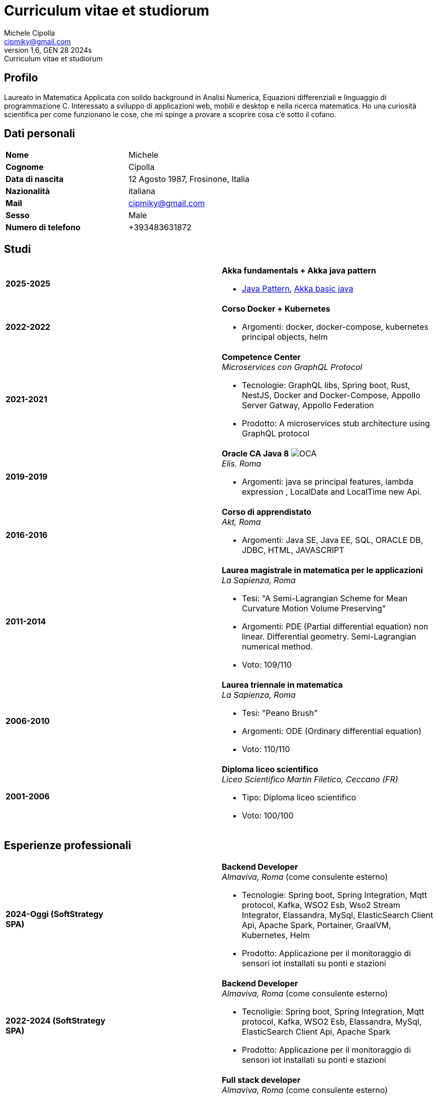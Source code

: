 = Curriculum vitae et studiorum
:author: Michele Cipolla
:email: cipmiky@gmail.com
:revnumber: 1.6
:revdate: GEN 28 2024s
:revremark: {doctitle}
:doctype: article
:title-page:
:icons: font
:imagesdir: images

== Profilo

Laureato in Matematica Applicata con solido background in Analisi Numerica,
Equazioni differenziali e linguaggio di programmazione C. Interessato a
sviluppo di applicazioni web, mobili e desktop e nella ricerca matematica.
Ho una curiosità scientifica per come funzionano le cose, che mi spinge a provare a scoprire
cosa c'è sotto il cofano.

== Dati personali

[frame=all,grid=none, cols="1s,1"]
|===

| Nome | Michele

| Cognome | Cipolla

| Data di nascita | 12 Agosto 1987, Frosinone, Italia

| Nazionalità | italiana

| Mail | cipmiky@gmail.com

| Sesso | Male

| Numero di telefono | +393483631872

|===

== Studi

[frame=none,grid=none, cols="1s,1,2a"]
|===

| 2025-2025
|
| *Akka fundamentals + Akka java pattern*

* https://akkademy.akka.io/share/v1/gamification/assigned_badge/82054d97-8c4f-460f-96bc-6cec82957208/shared?lang=en&t=1737894678591[Java Pattern], https://akkademy.akka.io/share/v1/gamification/assigned_badge/74a337e8-3f2b-4603-ae50-dcd2331c4ba7/shared?lang=en&t=1737894802645[Akka basic java]

| 2022-2022
|
| *Corso Docker + Kubernetes*

* Argomenti: docker, docker-compose, kubernetes principal objects,
helm

| 2021-2021
|
| *Competence Center* +
_Microservices con GraphQL Protocol_

* Tecnologie: GraphQL libs, Spring boot, Rust, NestJS,
Docker and Docker-Compose, Appollo Server Gatway, Appollo Federation
* Prodotto: A microservices stub architecture using GraphQL protocol

| 2019-2019
|
| *Oracle CA Java 8* image:O_java8_CA.png[OCA] +
_Elis. Roma_

* Argomenti: java se principal features, lambda expression
, LocalDate and LocalTime new Api.

| 2016-2016
|
|  *Corso di apprendistato* +
_Akt, Roma_

* Argomenti: Java SE, Java EE, SQL, ORACLE
DB, JDBC, HTML, JAVASCRIPT

| 2011-2014
|
|  *Laurea magistrale in matematica per le applicazioni* +
_La Sapienza, Roma_

* Tesi: "A Semi-Lagrangian Scheme for Mean
 Curvature Motion Volume Preserving"
* Argomenti: PDE (Partial differential equation) non linear. Differential geometry.
Semi-Lagrangian numerical method.
* Voto: 109/110

| 2006-2010
|
|  *Laurea triennale in matematica* +
_La Sapienza, Roma_

* Tesi: "Peano Brush"
* Argomenti: ODE (Ordinary differential equation)
* Voto: 110/110

| 2001-2006
|
|  *Diploma liceo scientifico* +
_Liceo Scientifico  Martin Filetico, Ceccano (FR)_

* Tipo: Diploma liceo scientifico
* Voto: 100/100

|===

== Esperienze professionali

[frame=none,grid=none, cols="1s,1,2a"]
|===

| 2024-Oggi (SoftStrategy SPA)
|
| *Backend Developer* +
_Almaviva, Roma_ (come consulente esterno) +

* Tecnologie: Spring boot, Spring Integration, Mqtt protocol, Kafka, WSO2 Esb, Wso2 Stream Integrator, Elassandra, MySql, ElasticSearch Client Api, Apache Spark, Portainer, GraalVM, Kubernetes, Helm
* Prodotto: Applicazione per il monitoraggio di sensori iot installati su ponti e stazioni


| 2022-2024 (SoftStrategy SPA)
|
| *Backend Developer* +
_Almaviva, Roma_ (come consulente esterno) +

* Tecnoligie: Spring boot, Spring Integration, Mqtt protocol, Kafka, WSO2 Esb, Elassandra, MySql, ElasticSearch Client Api, Apache Spark
* Prodotto: Applicazione per il monitoraggio di sensori iot installati su ponti e stazioni

| 2022-2022 (SoftStrategy SPA)
|
| *Full stack developer* +
_Almaviva, Roma_ (come consulente esterno) +

* Tecnoligie: Spring boot, Google GPRC, Spring Rest Docs, WebAudio Api, AudioWorklet, WAV Specification, Java 17, WSO2 Identity Manager
* Prodotto: Autenticazione vocale  (Recogniction + Enrollement)

| 2020-2022 (Replay Technology)
|
|  *Full stack developer* +
_Reply Technology, Roma_ +

* Tecnoligie: Angular, Redux, Angular-Material, Git, Java EE, Docker.
* Product: Applicazione per la gestione dei piani di ammortamento per CDP (Cassa depositi e prestiti).

| 2019-2020 (Top Network SPA)
|
|  *Web developer* +
_Banca d' Italia, Frascati Roma_ (come consulente esterno) +

* Tecnoligie: Angular, Redux, Webpack, Json-server, Bootstrap, Git, E2E test with Selenium Webdriver Java Api.
* Product: Management web application.

| 2018-2019 (Top Network SPA)
|
|  *Web developer* +
_Banca d' Italia, Frascati Roma_ (come consulente esterno) +

* Tecnoligie: Angular, Redux, Webpack, Json-server, Bootstrap, Git.
* Prodotto: Applicazione web di reportistica

| 2017-2018 (Top Network SPA)
|
|  *Backend developer* +
_Banca d' Italia, Frascati Roma_ (come consulente esterno) +

* Tecnoligie: Struts2, Java EJB 2.1, Jboss EAP 7, Maven, Serena Dimensions.
* Prodotto: Migrazione di un'applicazione web

| 2016-2017 (AKT srl)
|
|  *Backend developer* +
_TopNetwork SPA, Tor Vergata Roma_ (come consulente esterno) +

* Tecnoligie: Zkoss, Java Servlet 3.0, PostgressSql, Tomcat.
* Prodotto: Applicazione CRUD interna

|===

== Skills
.Professionali
[frame=none,grid=none, cols="1s,2a,1s,2", options="header"]
|===

| Skill
| Tipo
| Livello
| Quando

| Typescript
|
* Tutti gli aspletti principali del linguaggio incluse le ultime features dalla versione 3.9.
* Usato insieme ad  Angular.
| Medium+
| Usato per i progetti frontend con Angular

| NestJS
|
* Concetti principali: module ,services and dependencies injection
* Integration with relational database
* Integration with graphQL protocol
| Basic
| Usato per il progetto di competence center

| Java
|
* Tutte le caratteristiche principali del linguaggio.
* Features from JavaSE 17: _Virtual Thread_
* Features from JavaSE 17: _Record class_, _Switch expression_
* Features from JavaSE 9: _Java Module_
* Feature from JavaSE 8: _Lambda, Functional Interface, Default Interface Methods, Stream Api, JDBC Api_
* Features from JavaEE 7: _Servlet, Json Api, JaxRS, EJB 3.1_
| Medium+
| Uso quotidiano

| Spring boot
|
* Concetti base, services, controller and repositories
* Web MVC framwork
* GraphQL DGS Framework
* Spring Integartion
* Spring Data JPA
* Spring Data Cassandra
* Spring Actuator
* Spring REST Docs
* Spring Shell
* Spring GRPC
* Spring Cloud gateway
| Medium+
| Uso quotidiano

| Scala
|
* Concetti principali del linguaggio scala 2 and 3
| Medium
| Uso sporadico

| Apache Spark
|
* SQL Data set and Data Frama
* Scala Api
* Deploy job on a Yarn cluster
| Medium
| Uso sporadico

| Flayway
|
* Concetti basi di versionamento del database
* Configurazione con javaEE and Spring boot
| Basic
| Usato nel 2022

| Liquibase
|
* Concetti basi di versionamento del database
* Configurazione con il plugin mmaven
| Basic
| Uso quotidiano

| Rust
|
* Concetti base del linguaggio: type system, lifetime system, borrowing rules, struct
, directive, macros, visibility rules, modules organization, traits, branch matching, ecc..
* Integration with Rocket web framwork
* Integration with diesel orm library
* Integration with async rust programming (Tokio runtime)
* Integration with async-graphQL library
| Medium
| Usato per il progetto di competence center

| Build tools & Task Runner
|
* Maven
* Jenkins
* Gulp
* Cargo
| Medium
| Uso quotidiano

| Bundle Tools
|
* Webpack. Used for Angular configuration and other bundle projects
| Medium
| Usato per progetti FrontEnd

| Container Tools
|
* Docker + docker-compose.
* Podman + Quadlet.
| Medium
| Uso quotidiano

| Deployment Orchestrator Tools
|
* Kubernetes.
| Basic
| Uso quotidiano

|===

.Study
[frame=none,grid=none, cols="1s,2a,1s,2", options="header"]
|===

| Skill
| Tipo
| Livello
| Quando

| ECMAScript
|
* Tutte le caratteristiche principali del linguaggio.
* Some ES6 feature.
* NodeJs Api
* Deno runtime Api
| Medium
| Usato per progetti front end

| Software Design Patterns
|
* Singleton.
* Observer.
* Command
* Visitor
* Machine State
* Abstract Factory
* Dependency Injection
* Lazy initialitation
| Basic
| Usato durante gli studi

| C
|
* Tutte le cartteristiche principali del linguaggio.
* C11 new features.
* Programming features of  a gnu-linux  enviRomant: _signal, pthread, process, low level I/O, files stat_
| Medium
| Usato per il progetto della tesi

| Makefile
| 
* Tutte le cartteristiche principali del linguaggio ( recipe, variables, recursive invocation, static rules... )
| Medium
| Usato per il progetto della tesi


| Tools & Task Runner
|
* Gradle:  _basic feature_.
* Bazel: _basic features_
| Basic+
| Usati in qualche progetto personale.

| Container Tools
|
* Buildah + skopeo.
| Medium
| Usati in qualche progetto personale.

|===

== Projects
.Archiviati su github
* Questo CV https://github.com/dmike16/curriculum-vitae-doc
* Jarvis esempio di un kernel in Rust https://github.com/dual-lab/jarvis
* Meta constructor for commanderjs https://github.com/dual-lab/meta-commander
* A webpack html module plugin https://github.com/dual-lab/html-module-webpack-plugin
* Simple typescript transpliler(tsst) https://github.com/dual-lab/tsst
* Simple babel just in time transpliler (bast) https://github.com/dual-lab/bast
* Generic makefile https://github.com/dual-lab/make-build-things
* Progetto angular https://github.com/dmike16/ngx-lab1100
* Algoritmo di filtraggio in C (3D image filtering algorithm) per la tesi https://github.com/dmike16/pvMcmMethod
* Tesi in pdf https://github.com/dmike16/uniDegreeThesis
* Codice comune per creare un custom k8s Admission webhook https://github.com/dual-lab/admit-webook-boilerplate
* Collezione di container https://github.com/dual-lab/dlab-containerized
* Altri progetti https://github.com/dual-lab

== Interessi & Altre informazioni
Pratico sport ed in particolare calcio e tennis.
A volte trascorro il mio tempo libero studiando chitarra.

== Privacy
Autorizzo il trattamento dei dati personali contenuti nel mio curriculum vitae
secondo l'art. 13 del D.Lgs. 196/2003 e dell'art. 13 del Regolamento UE 2016/679
sulla tutela delle persone fisiche con riguardo al trattamento dei dati personali.

